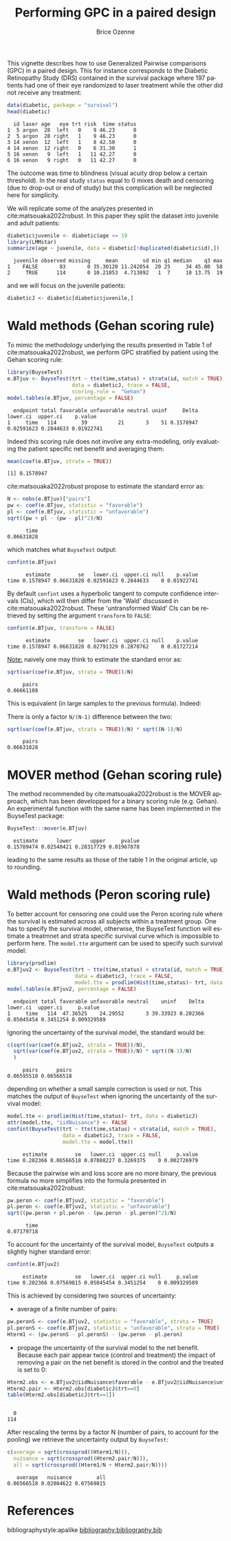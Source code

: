 #+TITLE: Performing GPC in a paired design
#+Author: Brice Ozenne
#+BEGIN_SRC R :exports none :results quiet :session *R* :cache no
options(width = 95)
if(system("whoami",intern=TRUE)=="bozenne"){  
  setwd("~/Documents/GitHub/BuyseTest/inst/doc-paired/")
}else if(system("whoami",intern=TRUE)=="sund\\hpl802"){  
  setwd("c:/Users/hpl802/Documents/Github/BuyseTest/inst/doc-paired/")
}
library(survival) ## avoid messages when loading the package later on
library(ggplot2) ## avoid messages when loading the package later on
library(prodlim) ## avoid messages when loading the package later on
#+END_SRC

#+RESULTS:

This vignette describes how to use Generalized Pairwise comparisons
(GPC) in a paired design. This for instance corresponds to the
Diabetic Retinopathy Study (DRS) contained in the survival \Rlogo
package where 197 patients had one of their eye randomized to laser
treatment while the other did not receive any treatment:
#+BEGIN_SRC R :exports both :results output :session *R* :cache no
data(diabetic, package = "survival")
head(diabetic)
#+END_SRC

#+RESULTS:
:   id laser age   eye trt risk  time status
: 1  5 argon  28  left   0    9 46.23      0
: 2  5 argon  28 right   1    9 46.23      0
: 3 14 xenon  12  left   1    8 42.50      0
: 4 14 xenon  12 right   0    6 31.30      1
: 5 16 xenon   9  left   1   11 42.27      0
: 6 16 xenon   9 right   0   11 42.27      0

The outcome was time to blindness (visual acuity drop below a certain
threshold). In the real study =status= equal to 0 mixes death and
censoring (due to drop-out or end of study) but this complication will
be neglected here for simplicity.


\bigskip

We will replicate some of the analyzes presented in
cite:matsouaka2022robust. In this paper they split the dataset into
juvenile and adult patients:
#+BEGIN_SRC R :exports both :results output :session *R* :cache no
diabetic$juvenile <- diabetic$age <= 19
library(LMMstar)
summarize(age ~ juvenile, data = diabetic[!duplicated(diabetic$id),])
#+END_SRC

#+RESULTS:
:   juvenile observed missing     mean        sd min q1 median    q3 max
: 1    FALSE       83       0 35.30120 11.242054  20 25     34 45.00  58
: 2     TRUE      114       0 10.21053  4.713892   1  7     10 13.75  19

and we will focus on the juvenile patients:
#+BEGIN_SRC R :exports both :results output :session *R* :cache no
diabeticJ <- diabetic[diabetic$juvenile,]
#+END_SRC

#+RESULTS:


\clearpage

* Wald methods (Gehan scoring rule)

To mimic the methodology underlying the results presented in Table 1
of cite:matsouaka2022robust, we perform GPC stratified by patient
using the Gehan scoring rule:
#+BEGIN_SRC R :exports both :results output :session *R* :cache no
library(BuyseTest)
e.BTjuv <- BuyseTest(trt ~ tte(time,status) + strata(id, match = TRUE), 
                     data = diabeticJ, trace = FALSE,
                     scoring.rule =  "Gehan")
model.tables(e.BTjuv, percentage = FALSE)
#+END_SRC

#+RESULTS:
:   endpoint total favorable unfavorable neutral uninf     Delta   lower.ci  upper.ci    p.value
: 1     time   114        39          21       3    51 0.1578947 0.02591623 0.2844633 0.01922741

Indeed this scoring rule does not involve any extra-modeling, only
evaluating the patient specific net benefit and averaging them:
#+BEGIN_SRC R :exports both :results output :session *R* :cache no
mean(coef(e.BTjuv, strata = TRUE))
#+END_SRC

#+RESULTS:
: [1] 0.1578947

cite:matsouaka2022robust propose to estimate the standard error as:
#+BEGIN_SRC R :exports both :results output :session *R* :cache no
N <- nobs(e.BTjuv)["pairs"]
pw <- coef(e.BTjuv, statistic = "favorable")
pl <- coef(e.BTjuv, statistic = "unfavorable")
sqrt((pw + pl - (pw - pl)^2)/N)
#+END_SRC

#+RESULTS:
:       time 
: 0.06631828

which matches what =BuyseTest= output:
#+BEGIN_SRC R :exports both :results output :session *R* :cache no
confint(e.BTjuv)
#+END_SRC

#+RESULTS:
:       estimate         se   lower.ci  upper.ci null    p.value
: time 0.1578947 0.06631828 0.02591623 0.2844633    0 0.01922741

By default =confint= uses a hyperbolic tangent to compute confidence
intervals (CIs), which will then differ from the 'Wald' discussed in
cite:matsouaka2022robust. These 'untransformed Wald' CIs can be
retrieved by setting the argument =transform= to =FALSE=:
#+BEGIN_SRC R :exports both :results output :session *R* :cache no
confint(e.BTjuv, transform = FALSE)
#+END_SRC

#+RESULTS:
:       estimate         se   lower.ci  upper.ci null    p.value
: time 0.1578947 0.06631828 0.02791329 0.2878762    0 0.01727214

\clearpage

_Note:_ naively one may think to estimate the standard error as:
#+BEGIN_SRC R :exports both :results output :session *R* :cache no
sqrt(var(coef(e.BTjuv, strata = TRUE))/N)
#+END_SRC

#+RESULTS:
:      pairs 
: 0.06661108

This is equivalent (in large samples to the previous formula). Indeed:
#+BEGIN_EXPORT latex
\begin{align*}
&\Prob[X>Y] + \Prob[Y>X] - (\Prob[X>Y] - \Prob[Y>X])^2 \\
=& \Prob[X>Y] + \Prob[Y>X] - \Prob[X>Y]^ - \Prob[Y>X]^2 + 2 \Prob[X>Y] \Prob[Y>X] \\
=& \Prob[X>Y](1-\Prob[X>Y]) + \Prob[Y>X](1-\Prob[Y>X]) + 2 \Prob[X>Y] \Prob[Y>X] \\
=& \Prob[X>Y](1-\Prob[X>Y]) + \Prob[Y>X](1-\Prob[Y>X]) \\
 & - 2 (0 - \Prob[X>Y] \Prob[Y>X] - \Prob[X>Y] \Prob[Y>X] + \Prob[X>Y] \Prob[Y>X] \\
=& \Var\left[\Ind[X>Y]\right] + \Var\left[\Ind[X<Y]\right] - 2 \Cov\left(\Ind[X>Y],\Ind[X<Y]\right) \\
=& \Var\left[\Ind[X>Y]-\Ind[X<Y]\right] \\
\end{align*}
#+END_EXPORT

There is only a factor =N/(N-1)= difference between the two:
#+BEGIN_SRC R :exports both :results output :session *R* :cache no
sqrt(var(coef(e.BTjuv, strata = TRUE))/N) * sqrt((N-1)/N)
#+END_SRC

#+RESULTS:
:      pairs 
: 0.06631828


* MOVER method (Gehan scoring rule)

The method recommended by cite:matsouaka2022robust is the MOVER
approach, which has been developped for a binary scoring rule
(e.g. Gehan). An experimental function with the same name has been
implemented in the BuyseTest package:

#+BEGIN_SRC R :exports both :results output :session *R* :cache no
BuyseTest:::mover(e.BTjuv)
#+END_SRC
#+RESULTS:
:   estimate      lower      upper     pvalue 
: 0.15789474 0.02540421 0.28317729 0.01967878

leading to the same results as those of the table 1 in the original article, up to rounding.

\clearpage

* Wald methods (Peron scoring rule)

To better account for censoring one could use the Peron scoring rule
where the survival is estimated across all subjects within a treatment
group. One has to specify the survival model, otherwise, the BuyseTest
function will estimate a treatmnet and strata specific survival curve
which is impossible to perform here. The =model.tte= argument can be
used to specify such survival model:
#+BEGIN_SRC R :exports both :results output :session *R* :cache no
library(prodlim)
e.BTjuv2 <- BuyseTest(trt ~ tte(time,status) + strata(id, match = TRUE), 
                      data = diabeticJ, trace = FALSE,
                      model.tte = prodlim(Hist(time,status)~ trt, data = diabeticJ))
model.tables(e.BTjuv2, percentage = FALSE)
#+END_SRC

#+RESULTS:
:   endpoint total favorable unfavorable neutral    uninf    Delta   lower.ci  upper.ci     p.value
: 1     time   114  47.36525    24.29552       3 39.33923 0.202366 0.05045454 0.3451254 0.009329589

Ignoring the uncertainty of the survival model, the standard would be:
#+BEGIN_SRC R :exports both :results output :session *R* :cache no
c(sqrt(var(coef(e.BTjuv2, strata = TRUE))/N),
  sqrt(var(coef(e.BTjuv2, strata = TRUE))/N) * sqrt((N-1)/N)
  )
#+END_SRC

#+RESULTS:
:      pairs      pairs 
: 0.06595510 0.06566518

depending on whether a small sample correction is used or not. This
matches the output of =BuyseTest= when ignoring the uncertainty of the
survival model:
#+BEGIN_SRC R :exports both :results output :session *R* :cache no
model.tte <- prodlim(Hist(time,status)~ trt, data = diabeticJ)
attr(model.tte, "iidNuisance") <- FALSE
confint(BuyseTest(trt ~ tte(time,status) + strata(id, match = TRUE), 
                  data = diabeticJ, trace = FALSE,
                  model.tte = model.tte))
#+END_SRC

#+RESULTS:
:      estimate         se   lower.ci  upper.ci null     p.value
: time 0.202366 0.06566518 0.07088227 0.3269375    0 0.002726979

\Warning Because the pairwise win and loss score are no more binary, the
previous formula no more simplifies into the formula presented in
cite:matsouaka2022robust:
#+BEGIN_SRC R :exports both :results output :session *R* :cache no
pw.peron <- coef(e.BTjuv2, statistic = "favorable")
pl.peron <- coef(e.BTjuv2, statistic = "unfavorable")
sqrt((pw.peron + pl.peron - (pw.peron - pl.peron)^2)/N)
#+END_SRC

#+RESULTS:
:       time 
: 0.07179718

\clearpage 

To account for the uncertainty of the survival model, =BuyseTest=
outputs a slightly higher standard error:
#+BEGIN_SRC R :exports both :results output :session *R* :cache no
confint(e.BTjuv2)
#+END_SRC

#+RESULTS:
:      estimate         se   lower.ci  upper.ci null     p.value
: time 0.202366 0.07569815 0.05045454 0.3451254    0 0.009329589

This is achieved by considering two sources of uncertainty:
- average of a finite number of pairs:
#+BEGIN_SRC R :exports both :results output :session *R* :cache no
pw.peronS <- coef(e.BTjuv2, statistic = "favorable", strata = TRUE)
pl.peronS <- coef(e.BTjuv2, statistic = "unfavorable", strata = TRUE)
Hterm1 <- (pw.peronS - pl.peronS) - (pw.peron - pl.peron)
#+END_SRC

#+RESULTS:

- propage the uncertainty of the survival model to the net
  benefit. Because each pair appear twice (control and treatment) the
  impact of removing a pair on the net benefit is stored in the
  control and the treated is set to 0:
#+BEGIN_SRC R :exports both :results output :session *R* :cache no
Hterm2.obs <- e.BTjuv2@iidNuisance$favorable - e.BTjuv2@iidNuisance$unfavorable
Hterm2.pair <- Hterm2.obs[diabeticJ$trt==0]
table(Hterm2.obs[diabeticJ$trt==1])
#+END_SRC  

#+RESULTS:
: 
:   0 
: 114

After rescaling the terms by a factor N (number of pairs, to account
for the pooling) we retrieve the uncertainty output by =BuyseTest=:
#+BEGIN_SRC R :exports both :results output :session *R* :cache no
c(average = sqrt(crossprod((Hterm1/N))),
  nuisance = sqrt(crossprod((Hterm2.pair/N))),
  all = sqrt(crossprod((Hterm1/N + Hterm2.pair/N))))
#+END_SRC

#+RESULTS:
:    average   nuisance        all 
: 0.06566518 0.02084622 0.07569815



* References
:PROPERTIES:
:UNNUMBERED: t
:END:

#+BEGIN_EXPORT latex
\begingroup
\renewcommand{\section}[2]{}
#+END_EXPORT

bibliographystyle:apalike
[[bibliography:bibliography.bib]]

#+BEGIN_EXPORT latex
\endgroup
#+END_EXPORT

* CONFIG                                                           :noexport:
#+LANGUAGE:  en
#+LaTeX_CLASS: org-article
#+LaTeX_CLASS_OPTIONS: [12pt]
#+OPTIONS:   title:t author:t toc:nil todo:nil
#+OPTIONS:   H:3 num:t 
#+OPTIONS:   TeX:t LaTeX:t
** Display of the document
# ## space between lines
#+LATEX_HEADER: \RequirePackage{setspace} % to modify the space between lines - incompatible with footnote in beamer
#+LaTeX_HEADER:\renewcommand{\baselinestretch}{1.1}
# ## margins
#+LaTeX_HEADER: \geometry{a4paper, left=10mm, right=10mm, top=10mm}
# ## personalize the prefix in the name of the sections
#+LaTeX_HEADER: \usepackage{titlesec}
# ## fix bug in titlesec version
# ##  https://tex.stackexchange.com/questions/299969/titlesec-loss-of-section-numbering-with-the-new-update-2016-03-15
#+LaTeX_HEADER: \usepackage{etoolbox}
#+LaTeX_HEADER: 
#+LaTeX_HEADER: \makeatletter
#+LaTeX_HEADER: \patchcmd{\ttlh@hang}{\parindent\z@}{\parindent\z@\leavevmode}{}{}
#+LaTeX_HEADER: \patchcmd{\ttlh@hang}{\noindent}{}{}{}
#+LaTeX_HEADER: \makeatother
** Color
# ## define new colors
#+LATEX_HEADER: \RequirePackage{colortbl} % arrayrulecolor to mix colors
#+LaTeX_HEADER: \definecolor{myorange}{rgb}{1,0.2,0}
#+LaTeX_HEADER: \definecolor{mypurple}{rgb}{0.7,0,8}
#+LaTeX_HEADER: \definecolor{mycyan}{rgb}{0,0.6,0.6}
#+LaTeX_HEADER: \newcommand{\lightblue}{blue!50!white}
#+LaTeX_HEADER: \newcommand{\darkblue}{blue!80!black}
#+LaTeX_HEADER: \newcommand{\darkgreen}{green!50!black}
#+LaTeX_HEADER: \newcommand{\darkred}{red!50!black}
#+LaTeX_HEADER: \definecolor{gray}{gray}{0.5}
# ## change the color of the links
#+LaTeX_HEADER: \hypersetup{
#+LaTeX_HEADER:  citecolor=[rgb]{0,0.5,0},
#+LaTeX_HEADER:  urlcolor=[rgb]{0,0,0.5},
#+LaTeX_HEADER:  linkcolor=[rgb]{0,0,0.5},
#+LaTeX_HEADER: }
** Font
# https://tex.stackexchange.com/questions/25249/how-do-i-use-a-particular-font-for-a-small-section-of-text-in-my-document
#+LaTeX_HEADER: \newenvironment{note}{\small \color{gray}\fontfamily{lmtt}\selectfont}{\par}
#+LaTeX_HEADER: \newenvironment{activity}{\color{orange}\fontfamily{qzc}\selectfont}{\par}
** Symbols
# ## valid and cross symbols
#+LaTeX_HEADER: \RequirePackage{pifont}
#+LaTeX_HEADER: \RequirePackage{relsize}
#+LaTeX_HEADER: \newcommand{\Cross}{{\raisebox{-0.5ex}%
#+LaTeX_HEADER:		{\relsize{1.5}\ding{56}}}\hspace{1pt} }
#+LaTeX_HEADER: \newcommand{\Valid}{{\raisebox{-0.5ex}%
#+LaTeX_HEADER:		{\relsize{1.5}\ding{52}}}\hspace{1pt} }
#+LaTeX_HEADER: \newcommand{\CrossR}{ \textcolor{red}{\Cross} }
#+LaTeX_HEADER: \newcommand{\ValidV}{ \textcolor{green}{\Valid} }
# ## warning symbol
#+LaTeX_HEADER: \usepackage{stackengine}
#+LaTeX_HEADER: \usepackage{scalerel}
#+LaTeX_HEADER: \newcommand\Warning[1][3ex]{%
#+LaTeX_HEADER:   \renewcommand\stacktype{L}%
#+LaTeX_HEADER:   \scaleto{\stackon[1.3pt]{\color{red}$\triangle$}{\tiny\bfseries !}}{#1}%
#+LaTeX_HEADER:   \xspace
#+LaTeX_HEADER: }
# # R Software
# ## R logo
#+LATEX_HEADER:\definecolor{grayR}{HTML}{8A8990}
#+LATEX_HEADER:\definecolor{grayL}{HTML}{C4C7C9}
#+LATEX_HEADER:\definecolor{blueM}{HTML}{1F63B5}
#+LATEX_HEADER: \newcommand{\Rlogo}[1][0.07]{
#+LATEX_HEADER: \begin{tikzpicture}[scale=#1]
#+LATEX_HEADER: \shade [right color=grayR,left color=grayL,shading angle=60] 
#+LATEX_HEADER: (-3.55,0.3) .. controls (-3.55,1.75) 
#+LATEX_HEADER: and (-1.9,2.7) .. (0,2.7) .. controls (2.05,2.7)  
#+LATEX_HEADER: and (3.5,1.6) .. (3.5,0.3) .. controls (3.5,-1.2) 
#+LATEX_HEADER: and (1.55,-2) .. (0,-2) .. controls (-2.3,-2) 
#+LATEX_HEADER: and (-3.55,-0.75) .. cycle;
#+LATEX_HEADER: 
#+LATEX_HEADER: \fill[white] 
#+LATEX_HEADER: (-2.15,0.2) .. controls (-2.15,1.2) 
#+LATEX_HEADER: and (-0.7,1.8) .. (0.5,1.8) .. controls (2.2,1.8) 
#+LATEX_HEADER: and (3.1,1.2) .. (3.1,0.2) .. controls (3.1,-0.75) 
#+LATEX_HEADER: and (2.4,-1.45) .. (0.5,-1.45) .. controls (-1.1,-1.45) 
#+LATEX_HEADER: and (-2.15,-0.7) .. cycle;
#+LATEX_HEADER: 
#+LATEX_HEADER: \fill[blueM] 
#+LATEX_HEADER: (1.75,1.25) -- (-0.65,1.25) -- (-0.65,-2.75) -- (0.55,-2.75) -- (0.55,-1.15) -- 
#+LATEX_HEADER: (0.95,-1.15)  .. controls (1.15,-1.15) 
#+LATEX_HEADER: and (1.5,-1.9) .. (1.9,-2.75) -- (3.25,-2.75)  .. controls (2.2,-1) 
#+LATEX_HEADER: and (2.5,-1.2) .. (1.8,-0.95) .. controls (2.6,-0.9) 
#+LATEX_HEADER: and (2.85,-0.35) .. (2.85,0.2) .. controls (2.85,0.7) 
#+LATEX_HEADER: and (2.5,1.2) .. cycle;
#+LATEX_HEADER: 
#+LATEX_HEADER: \fill[white]  (1.4,0.4) -- (0.55,0.4) -- (0.55,-0.3) -- (1.4,-0.3).. controls (1.75,-0.3) 
#+LATEX_HEADER: and (1.75,0.4) .. cycle;
#+LATEX_HEADER: 
#+LATEX_HEADER: \end{tikzpicture}
#+LATEX_HEADER: }

** Code
:PROPERTIES:
:ID:       2ec77c4b-f83d-4612-9a89-a96ba1b7bf70
:END:
# Documentation at https://org-babel.readthedocs.io/en/latest/header-args/#results
# :tangle (yes/no/filename) extract source code with org-babel-tangle-file, see http://orgmode.org/manual/Extracting-source-code.html 
# :cache (yes/no)
# :eval (yes/no/never)
# :results (value/output/silent/graphics/raw/latex)
# :export (code/results/none/both)
#+PROPERTY: header-args :session *R* :tangle yes :cache no ## extra argument need to be on the same line as :session *R*
# Code display:
#+LATEX_HEADER: \RequirePackage{fancyvrb}
#+LATEX_HEADER: \DefineVerbatimEnvironment{verbatim}{Verbatim}{fontsize=\small,formatcom = {\color[rgb]{0.5,0,0}}}
# ## change font size input (global change)
# ## doc: https://ctan.math.illinois.edu/macros/latex/contrib/listings/listings.pdf
# #+LATEX_HEADER: \newskip kipamount    kipamount =6pt plus 0pt minus 6pt
# #+LATEX_HEADER: \lstdefinestyle{code-tiny}{basicstyle=\ttfamily\tiny, aboveskip =  kipamount, belowskip =  kipamount}
# #+LATEX_HEADER: \lstset{style=code-tiny}
# ## change font size input (local change, put just before BEGIN_SRC)
# ## #+ATTR_LATEX: :options basicstyle=\ttfamily\scriptsize
# ## change font size output (global change)
# ## \RecustomVerbatimEnvironment{verbatim}{Verbatim}{fontsize=\tiny,formatcom = {\color[rgb]{0.5,0,0}}}
** Lists
#+LATEX_HEADER: \RequirePackage{enumitem} % better than enumerate
** Image and graphs
#+LATEX_HEADER: \RequirePackage{epstopdf} % to be able to convert .eps to .pdf image files
#+LATEX_HEADER: \RequirePackage{capt-of} % 
#+LATEX_HEADER: \RequirePackage{caption} % newlines in graphics
#+LaTeX_HEADER: \RequirePackage{tikz-cd} % graph
# ## https://tools.ietf.org/doc/texlive-doc/latex/tikz-cd/tikz-cd-doc.pdf
** Table
#+LATEX_HEADER: \RequirePackage{booktabs} % for nice lines in table (e.g. toprule, bottomrule, midrule, cmidrule)
** Inline latex
# @@latex:any arbitrary LaTeX code@@
** Algorithm
#+LATEX_HEADER: \RequirePackage{amsmath}
#+LATEX_HEADER: \RequirePackage{algorithm}
#+LATEX_HEADER: \RequirePackage[noend]{algpseudocode}
** Math
#+LATEX_HEADER: \RequirePackage{dsfont}
#+LATEX_HEADER: \RequirePackage{amsmath,stmaryrd,graphicx}
#+LATEX_HEADER: \RequirePackage{prodint} % product integral symbol (\PRODI)
# ## lemma
# #+LaTeX_HEADER: \RequirePackage{amsthm}
# #+LaTeX_HEADER: \newtheorem{theorem}{Theorem}
# #+LaTeX_HEADER: \newtheorem{lemma}[theorem]{Lemma}
*** Template for shortcut
#+LATEX_HEADER: \usepackage{ifthen}
#+LATEX_HEADER: \usepackage{xifthen}
#+LATEX_HEADER: \usepackage{xargs}
#+LATEX_HEADER: \usepackage{xspace}
#+LATEX_HEADER: \newcommand\defOperator[7]{%
#+LATEX_HEADER:	\ifthenelse{\isempty{#2}}{
#+LATEX_HEADER:		\ifthenelse{\isempty{#1}}{#7{#3}#4}{#7{#3}#4 \left#5 #1 \right#6}
#+LATEX_HEADER:	}{
#+LATEX_HEADER:	\ifthenelse{\isempty{#1}}{#7{#3}#4_{#2}}{#7{#3}#4_{#1}\left#5 #2 \right#6}
#+LATEX_HEADER: }
#+LATEX_HEADER: }
#+LATEX_HEADER: \newcommand\defUOperator[5]{%
#+LATEX_HEADER: \ifthenelse{\isempty{#1}}{
#+LATEX_HEADER:		#5\left#3 #2 \right#4
#+LATEX_HEADER: }{
#+LATEX_HEADER:	\ifthenelse{\isempty{#2}}{\underset{#1}{\operatornamewithlimits{#5}}}{
#+LATEX_HEADER:		\underset{#1}{\operatornamewithlimits{#5}}\left#3 #2 \right#4}
#+LATEX_HEADER: }
#+LATEX_HEADER: }
#+LATEX_HEADER: \newcommand{\defBoldVar}[2]{	
#+LATEX_HEADER:	\ifthenelse{\equal{#2}{T}}{\boldsymbol{#1}}{\mathbf{#1}}
#+LATEX_HEADER: }
**** Probability
#+LATEX_HEADER: \newcommandx\Esp[2][1=,2=]{\defOperator{#1}{#2}{E}{}{\lbrack}{\rbrack}{\mathbb}}
#+LATEX_HEADER: \newcommandx\Prob[2][1=,2=]{\defOperator{#1}{#2}{P}{}{\lbrack}{\rbrack}{\mathbb}}
#+LATEX_HEADER: \newcommandx\Qrob[2][1=,2=]{\defOperator{#1}{#2}{Q}{}{\lbrack}{\rbrack}{\mathbb}}
#+LATEX_HEADER: \newcommandx\Var[2][1=,2=]{\defOperator{#1}{#2}{V}{ar}{\lbrack}{\rbrack}{\mathbb}}
#+LATEX_HEADER: \newcommandx\Cov[2][1=,2=]{\defOperator{#1}{#2}{C}{ov}{\lbrack}{\rbrack}{\mathbb}}
#+LATEX_HEADER: \newcommandx\Binom[2][1=,2=]{\defOperator{#1}{#2}{B}{}{(}{)}{\mathcal}}
#+LATEX_HEADER: \newcommandx\Gaus[2][1=,2=]{\defOperator{#1}{#2}{N}{}{(}{)}{\mathcal}}
#+LATEX_HEADER: \newcommandx\Wishart[2][1=,2=]{\defOperator{#1}{#2}{W}{ishart}{(}{)}{\mathcal}}
#+LATEX_HEADER: \newcommandx\Likelihood[2][1=,2=]{\defOperator{#1}{#2}{L}{}{(}{)}{\mathcal}}
#+LATEX_HEADER: \newcommandx\logLikelihood[2][1=,2=]{\defOperator{#1}{#2}{\ell}{}{(}{)}{}}
#+LATEX_HEADER: \newcommandx\Information[2][1=,2=]{\defOperator{#1}{#2}{I}{}{(}{)}{\mathcal}}
#+LATEX_HEADER: \newcommandx\Score[2][1=,2=]{\defOperator{#1}{#2}{S}{}{(}{)}{\mathcal}}
**** Operators
#+LATEX_HEADER: \newcommandx\Vois[2][1=,2=]{\defOperator{#1}{#2}{V}{}{(}{)}{\mathcal}}
#+LATEX_HEADER: \newcommandx\IF[2][1=,2=]{\defOperator{#1}{#2}{IF}{}{(}{)}{\mathcal}}
#+LATEX_HEADER: \newcommandx\Ind[1][1=]{\defOperator{}{#1}{1}{}{(}{)}{\mathds}}
#+LATEX_HEADER: \newcommandx\Max[2][1=,2=]{\defUOperator{#1}{#2}{(}{)}{min}}
#+LATEX_HEADER: \newcommandx\Min[2][1=,2=]{\defUOperator{#1}{#2}{(}{)}{max}}
#+LATEX_HEADER: \newcommandx\argMax[2][1=,2=]{\defUOperator{#1}{#2}{(}{)}{argmax}}
#+LATEX_HEADER: \newcommandx\argMin[2][1=,2=]{\defUOperator{#1}{#2}{(}{)}{argmin}}
#+LATEX_HEADER: \newcommandx\cvD[2][1=D,2=n \rightarrow \infty]{\xrightarrow[#2]{#1}}
#+LATEX_HEADER: \newcommandx\Hypothesis[2][1=,2=]{
#+LATEX_HEADER:         \ifthenelse{\isempty{#1}}{
#+LATEX_HEADER:         \mathcal{H}
#+LATEX_HEADER:         }{
#+LATEX_HEADER: 	\ifthenelse{\isempty{#2}}{
#+LATEX_HEADER: 		\mathcal{H}_{#1}
#+LATEX_HEADER: 	}{
#+LATEX_HEADER: 	\mathcal{H}^{(#2)}_{#1}
#+LATEX_HEADER:         }
#+LATEX_HEADER:         }
#+LATEX_HEADER: }
#+LATEX_HEADER: \newcommandx\dpartial[4][1=,2=,3=,4=\partial]{
#+LATEX_HEADER: 	\ifthenelse{\isempty{#3}}{
#+LATEX_HEADER: 		\frac{#4 #1}{#4 #2}
#+LATEX_HEADER: 	}{
#+LATEX_HEADER: 	\left.\frac{#4 #1}{#4 #2}\right\rvert_{#3}
#+LATEX_HEADER: }
#+LATEX_HEADER: }
#+LATEX_HEADER: \newcommandx\dTpartial[3][1=,2=,3=]{\dpartial[#1][#2][#3][d]}
#+LATEX_HEADER: \newcommandx\ddpartial[3][1=,2=,3=]{
#+LATEX_HEADER: 	\ifthenelse{\isempty{#3}}{
#+LATEX_HEADER: 		\frac{\partial^{2} #1}{\partial #2^2}
#+LATEX_HEADER: 	}{
#+LATEX_HEADER: 	\frac{\partial^2 #1}{\partial #2\partial #3}
#+LATEX_HEADER: }
#+LATEX_HEADER: } 
**** General math
#+LATEX_HEADER: \newcommand\Real{\mathbb{R}}
#+LATEX_HEADER: \newcommand\Rational{\mathbb{Q}}
#+LATEX_HEADER: \newcommand\Natural{\mathbb{N}}
#+LATEX_HEADER: \newcommand\trans[1]{{#1}^\intercal}%\newcommand\trans[1]{{\vphantom{#1}}^\top{#1}}
#+LATEX_HEADER: \newcommand{\independent}{\mathrel{\text{\scalebox{1.5}{$\perp\mkern-10mu\perp$}}}}
#+LaTeX_HEADER: \newcommand\half{\frac{1}{2}}
#+LaTeX_HEADER: \newcommand\normMax[1]{\left|\left|#1\right|\right|_{max}}
#+LaTeX_HEADER: \newcommand\normTwo[1]{\left|\left|#1\right|\right|_{2}}
#+LATEX_HEADER: \newcommand\Veta{\boldsymbol{\eta}}
#+LATEX_HEADER: \newcommand\VX{\mathbf{X}}
** Notations



